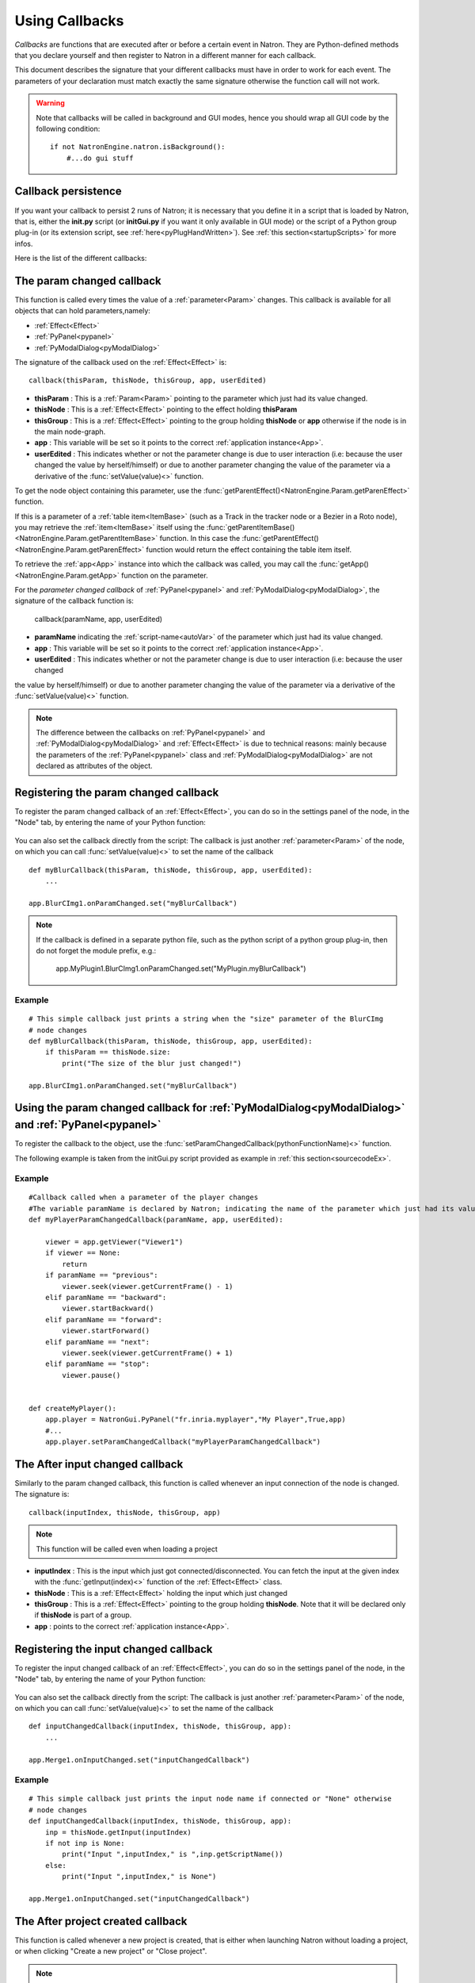 .. _callbacks:

Using Callbacks
===============

*Callbacks* are functions that are executed after or before a certain event in Natron.
They are Python-defined methods that you declare yourself and then register to Natron
in a different manner for each callback.

This document describes the signature that your different callbacks must have in order
to work for each event. The parameters of your declaration must match exactly the same
signature otherwise the function call will not work.

.. warning::

    Note that callbacks will be called in background and GUI modes, hence you should
    wrap all GUI code by the following condition::

        if not NatronEngine.natron.isBackground():
            #...do gui stuff

Callback persistence
--------------------

If you want your callback to persist 2 runs of Natron; it is necessary that you define it
in a script that is loaded by Natron, that is, either the **init.py** script (or **initGui.py** if you want it only available in GUI mode)
or the script of a Python group plug-in (or its extension script, see :ref:`here<pyPlugHandWritten>`).
See :ref:`this section<startupScripts>` for more infos.

Here is the list of the different callbacks:

The param changed callback
--------------------------

This function is called every times the value of a :ref:`parameter<Param>` changes.
This callback is available for all objects that can hold parameters,namely:

- :ref:`Effect<Effect>`
- :ref:`PyPanel<pypanel>`
- :ref:`PyModalDialog<pyModalDialog>`


The signature of the callback used on the :ref:`Effect<Effect>` is::

    callback(thisParam, thisNode, thisGroup, app, userEdited)

- **thisParam** : This is a :ref:`Param<Param>` pointing to the parameter which just had its value changed.
- **thisNode** : This is a :ref:`Effect<Effect>` pointing to the effect holding **thisParam**
- **thisGroup** : This is a :ref:`Effect<Effect>` pointing to the group  holding **thisNode** or **app** otherwise if the node is in the main node-graph.
- **app** : This variable will be set so it points to the correct :ref:`application instance<App>`.
- **userEdited** : This indicates whether or not the parameter change is due to user interaction (i.e: because the user changed
  the value by herself/himself) or due to another parameter changing the value of the parameter
  via a derivative of the :func:`setValue(value)<>` function.

To get the node object containing this parameter, use the :func:`getParentEffect()<NatronEngine.Param.getParenEffect>`
function.

If this is a parameter of a :ref:`table item<ItemBase>` (such as a Track in the tracker node
or a Bezier in a Roto node), you may retrieve the :ref:`item<ItemBase>` itself using the
:func:`getParentItemBase()<NatronEngine.Param.getParentItemBase>` function. In this case
the :func:`getParentEffect()<NatronEngine.Param.getParenEffect>` function would return the effect
containing the table item itself.

To retrieve the :ref:`app<App>` instance into which the callback was called, you may call the
:func:`getApp()<NatronEngine.Param.getApp>` function on the parameter.

For the *parameter changed callback* of :ref:`PyPanel<pypanel>` and :ref:`PyModalDialog<pyModalDialog>`, the signature of the callback function is:

    callback(paramName, app, userEdited)

- **paramName** indicating the :ref:`script-name<autoVar>` of the parameter which just had its value changed.
- **app** : This variable will be set so it points to the correct :ref:`application instance<App>`.
- **userEdited** : This indicates whether or not the parameter change is due to user interaction (i.e: because the user changed
the value by herself/himself) or due to another parameter changing the value of the parameter
via a derivative of the :func:`setValue(value)<>` function.

.. note::

    The difference between the callbacks on  :ref:`PyPanel<pypanel>` and :ref:`PyModalDialog<pyModalDialog>` and
    :ref:`Effect<Effect>` is due to technical reasons: mainly because the parameters of the
    :ref:`PyPanel<pypanel>` class and :ref:`PyModalDialog<pyModalDialog>` are not declared
    as attributes of the object.


Registering the param changed callback
----------------------------------------

To register the param changed callback of an :ref:`Effect<Effect>`, you can do so in
the settings panel of the node, in the "Node" tab, by entering the name of your Python function:

.. figure:: settingsPanelParamChangedCB.png
    :width: 400px
    :align: center

You can also set the callback directly from the script: The callback is just another :ref:`parameter<Param>`
of the node, on which you can call :func:`setValue(value)<>` to set the name of the callback

::

    def myBlurCallback(thisParam, thisNode, thisGroup, app, userEdited):
        ...

    app.BlurCImg1.onParamChanged.set("myBlurCallback")

.. note::

    If the callback is defined in a separate python file, such as the python script of a
    python group plug-in, then do not forget the module prefix, e.g.:

        app.MyPlugin1.BlurCImg1.onParamChanged.set("MyPlugin.myBlurCallback")

Example
^^^^^^^^
::

    # This simple callback just prints a string when the "size" parameter of the BlurCImg
    # node changes
    def myBlurCallback(thisParam, thisNode, thisGroup, app, userEdited):
        if thisParam == thisNode.size:
            print("The size of the blur just changed!")

    app.BlurCImg1.onParamChanged.set("myBlurCallback")



Using the param changed callback for  :ref:`PyModalDialog<pyModalDialog>` and  :ref:`PyPanel<pypanel>`
--------------------------------------------------------------------------------------------------------------------


To register the callback to the object, use the :func:`setParamChangedCallback(pythonFunctionName)<>` function.

The following example is taken from the initGui.py script provided as example in :ref:`this section<sourcecodeEx>`.

Example
^^^^^^^^

::

    #Callback called when a parameter of the player changes
    #The variable paramName is declared by Natron; indicating the name of the parameter which just had its value changed
    def myPlayerParamChangedCallback(paramName, app, userEdited):

        viewer = app.getViewer("Viewer1")
        if viewer == None:
            return
        if paramName == "previous":
            viewer.seek(viewer.getCurrentFrame() - 1)
        elif paramName == "backward":
            viewer.startBackward()
        elif paramName == "forward":
            viewer.startForward()
        elif paramName == "next":
            viewer.seek(viewer.getCurrentFrame() + 1)
        elif paramName == "stop":
            viewer.pause()


    def createMyPlayer():
        app.player = NatronGui.PyPanel("fr.inria.myplayer","My Player",True,app)
        #...
        app.player.setParamChangedCallback("myPlayerParamChangedCallback")

The After input changed callback
----------------------------------

Similarly to the param changed callback, this function is called whenever an input connection of
the node is changed.  The signature is::

    callback(inputIndex, thisNode, thisGroup, app)

.. note::

    This function will be called even when loading a project

- **inputIndex** : This is the input which just got connected/disconnected.
  You can fetch the input at the given index with the :func:`getInput(index)<>` function of the :ref:`Effect<Effect>` class.

- **thisNode** : This is a :ref:`Effect<Effect>` holding the input which just changed

- **thisGroup** : This is a :ref:`Effect<Effect>` pointing to the group  holding **thisNode**. Note that it will be declared only if **thisNode** is part of a group.

- **app** : points to the correct :ref:`application instance<App>`.

Registering the input changed callback
----------------------------------------

To register the input changed callback of an :ref:`Effect<Effect>`, you can do so in
the settings panel of the node, in the "Node" tab, by entering the name of your Python function:

.. figure:: inputChangedPanel.png
    :width: 400px
    :align: center

You can also set the callback directly from the script: The callback is just another :ref:`parameter<Param>`
of the node, on which you can call :func:`setValue(value)<>` to set the name of the callback

::

    def inputChangedCallback(inputIndex, thisNode, thisGroup, app):
        ...

    app.Merge1.onInputChanged.set("inputChangedCallback")


Example
^^^^^^^^
::

    # This simple callback just prints the input node name if connected or "None" otherwise
    # node changes
    def inputChangedCallback(inputIndex, thisNode, thisGroup, app):
        inp = thisNode.getInput(inputIndex)
        if not inp is None:
            print("Input ",inputIndex," is ",inp.getScriptName())
        else:
            print("Input ",inputIndex," is None")

    app.Merge1.onInputChanged.set("inputChangedCallback")


The After project created callback
-------------------------------------

This function is called whenever a new project is created, that is either when launching Natron
without loading a project, or when clicking "Create a new project" or "Close project".

.. note::

    Note that this function is never called when a project is loaded either via an auto-save
    or from user interaction.

The **app** variable will be set so it points to the correct :ref:`application instance<App>`
being created.

You can set the callback via the *afterProjectCreated* parameter of the settings of Natron.

.. figure:: preferencesCallback.png
    :width: 400px
    :align: center

This is a good place to create custom panels and/or setup the node-graph with node presets.

Example, taken from the initGui.py script provided as example in :ref:`this section<sourcecodeEx>`:

::

    def onProjectCreated():

        #Always create our icon viewer on project creation
        createIconViewer()


    natron.settings.afterProjectCreated.set("onProjectCreated")



The After project loaded callback
-------------------------------------

This function is very similar to the After project created callback but is a per-project callback,
called only when a project is loaded from an auto-save or from user interaction.
The signature is::

    callback(app)


- **app** : points to the correct :ref:`application instance<App>` being loaded.

You can set this callback in the project settings:

.. figure:: projectCallbacks.png
    :width: 400px
    :align: center

This is a good place to do some checks to opened projects or to setup something:

::

    def onProjectLoaded(app):

        if not natron.isBackground():
            if app.getUserPanel("fr.inria.iconviewer") is None:
                createIconViewer()

    app.afterProjectLoad.set("onProjectLoaded")

.. note::

    You can set a default After project loaded callback for all new projects in the *Preferences-->Python* tab.

The Before project save callback
----------------------------------

This function will be called prior to saving a project either via an auto-save or from
user interaction. The signature is::

    callback(filename, app, autoSave)

- **filename** : This is the file-path where the project is initially going to be saved.

- **app** :  points to the correct :ref:`application instance<App>` being created.

- **autoSave** : This indicates whether the save was originated from an auto-save or from user interaction.

.. warning::

        This function should return the filename under which the project should really be saved.

You can set the callback from the project settings:

.. figure:: projectCallbacks.png
    :width: 400px
    :align: center


::

    def beforeProjectSave(filename, app, autoSave):
        print("Saving project under: ",filename)
        return filename

    app.beforeProjectSave.set("beforeProjectSave")

.. note::

    You can set a default Before project save callback for all new projects in the *Preferences-->Python* tab.


The Before project close callback
---------------------------------

This function is called prior to closing a project either because the application is about
to quit or because the user closed the project. The signature is::

    callback(app)

- **app** : points to the correct :ref:`application instance<App>` being closed.

This function can be used to synchronize any other device or piece of software communicating
with Natron.

You can set the callback from the project settings:

.. figure:: projectCallbacks.png
    :width: 400px
    :align: center

::

    def beforeProjectClose(app):
        print("Closing project)

    app.beforeProjectClose.set("beforeProjectClose")

.. note::

    You can set a default Before project close callback for all new projects in the *Preferences-->Python* tab.


The After node created callback
---------------------------------

This function is called after creating a node in Natron. The signature is::

    callback(thisNode, app, userEdited)


- **thisNode** points to the :ref:`node<Effect>` that has been created.

- **app** points to the correct :ref:`application instance<App>`.

- **userEdited** will be *True* if the node was created
  by the user (or by a script using the :func:`createNode(pluginID,version,group)<>` function)
  or *False* if the node was created by actions such as pasting a node or when the project is
  loaded.

This is a good place to change default parameters values.

You can set the callback from the project settings:

.. figure:: projectCallbacks.png
    :width: 400px
    :align: center

::

    def onNodeCreated(thisNode, app, userEdited):
        print(thisNode.getScriptName()," was just created")
        if userEdited:
            print(" due to user interaction")
        else:
            print(" due to project load or node pasting")

    app.afterNodeCreated.set("onNodeCreated")

.. note::

    You can set a default After node created callback for all new projects in the *Preferences-->Python* tab.

This callback can also be set in the *Node* tab of any **Group** node (or *PyPlug*).
If set on the Group, the callback will be invoked for the *Group* node and all its direct children (not recursively).

The Before node removal callback:
---------------------------------

This function is called prior to deleting a node in Natron. The signature is::

    callback(thisNode, app)

- **thisNode** : points to the :ref:`node<Effect>` about to be deleted.

- **app** : points to the correct :ref:`application instance<App>`.


.. warning::

    This function will **NOT** be called when the project is closing

You can set the callback from the project settings:

.. figure:: projectCallbacks.png
    :width: 400px
    :align: center

::

    def beforeNodeDeleted(thisNode, app):
        print(thisNode.getScriptName()," is going to be destroyed")


    app.beforeNodeRemoval.set("beforeNodeDeleted")

.. note::

    You can set a default Before node removal callback for all new projects in the *Preferences-->Python* tab.

This callback can also be set in the *Node* tab of any **Group** node (or *PyPlug*).
If set on the Group, the callback will be invoked for the *Group* node and all its direct children (not recursively).

The Before frame render callback:
---------------------------------

This function is called prior to rendering any frame with a Write node. The signature is::

    callback(frame, thisNode, app)

- **thisNode** : points to the :ref:`write node<Effect>`.

- **app** : points to the correct :ref:`application instance<App>`.

- **frame**: The frame that is about to be rendered

To execute code specific when in background render mode or in GUI mode, use the following condition
::

    if natron.isBackground():
        #We are in background mode

You can set the callback from the Write node settings panel in the "Python" tab.

.. figure:: writePython.png
    :width: 400px
    :align: center

This function can be used to communicate with external programs for example.

.. warning::

    Any exception thrown in this callback will abort the render

The After frame rendered callback:
-----------------------------------

This function is called after each frame is finished rendering with a Write node.
 The signature is::

    callback(frame, thisNode, app)

- **thisNode** : points to the :ref:`write node<Effect>`.

- **app** : points to the correct :ref:`application instance<App>`.

- **frame**: The frame that is about to be rendered

To execute code specific when in background render mode or in GUI mode, use the following condition
::

    if natron.isBackground():
        #We are in background mode

You can set the callback from the Write node settings panel in the "Python" tab.

.. figure:: writePython.png
    :width: 400px
    :align: center

This function can be used to communicate with external programs for example.

.. warning::

    Any exception thrown in this callback will abort the render

The Before render callback:
---------------------------

This function is called once before starting rendering the first frame of a sequence with
the Write node.  The signature is::

    callback(frame, thisNode, app)

- **thisNode** : points to the :ref:`write node<Effect>`.

- **app** : points to the correct :ref:`application instance<App>`.

To execute code specific when in background render mode or in GUI mode, use the following condition
::

    if natron.isBackground():
        #We are in background mode

You can set the callback from the Write node settings panel in the "Python" tab.

.. figure:: writePython.png
    :width: 400px
    :align: center

This function can be used to communicate with external programs for example.

.. warning::

    Any exception thrown in this callback will abort the render

.. _afterRenderCallback:

The After render callback:
---------------------------

This function is called once after the rendering of the last frame is finished with
the Write node or if the render was aborted.  The signature is::

    callback(aborted, thisNode, app)

- **aborted** :  *True* if the rendering was aborted or *False* otherwise.

- **thisNode** : points to the :ref:`write node<Effect>`.

- **app** : points to the correct :ref:`application instance<App>`.


To execute code specific when in background render mode or in GUI mode, use the following condition
::

    if natron.isBackground():
        #We are in background mode

You can set the callback from the Write node settings panel in the "Python" tab.

.. figure:: writePython.png
    :width: 400px
    :align: center

This function can be used to communicate with external programs for example.



.. _afterItemsSelectionChanged:

The After items selection changed:
---------------------------------

For nodes that have an items table, such as RotoPaint or Tracker,
this function is called when the item selection changed.

    callback(thisNode,app, deselected, selected, reason)

- **thisNode**: the node holding the items table
- **app**: points to the current application instance
- **deselected**: a sequence of items that were removed from the selection
- **selected**: a sequence of items that were added to the selection
- **reason**: a value of type NatronEngine.Natron.TableChangeReasonEnum

The variable *reason* will be set to a value of type **NatronEngine.Natron.TableChangeReasonEnum**
depending on where the selection was made from.
If reason is *NatronEngine.Natron.TableChangeReasonEnum.eTableChangeReasonViewer*
then the selection was made from the viewer.
If reason is NatronEngine.Natron.TableChangeReasonEnum.eTableChangeReasonPanel
then the selection was made from the settings panel.
Otherwise the selection was not changed by the user directly and results from an internal
A.P.I call.


You can set the callback from the settings panel in the **Node** tab.

